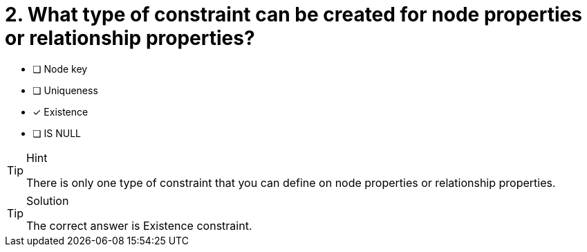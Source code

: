 [.question]
= 2. What type of constraint can be created for node properties or relationship properties?

* [ ] Node key
* [ ] Uniqueness
* [x] Existence
* [ ] IS NULL

[TIP,role=hint]
.Hint
====
There is only one type of constraint that you can define on node properties or relationship properties.
====

[TIP,role=solution]
.Solution
====
The correct answer is Existence constraint.
====